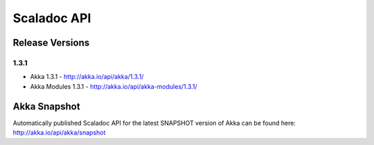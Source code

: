 
.. _scaladoc:

##############
 Scaladoc API
##############


Release Versions
================

1.3.1
-----

- Akka 1.3.1 - http://akka.io/api/akka/1.3.1/
- Akka Modules 1.3.1 - http://akka.io/api/akka-modules/1.3.1/


Akka Snapshot
=============

Automatically published Scaladoc API for the latest SNAPSHOT version of Akka can
be found here: http://akka.io/api/akka/snapshot
